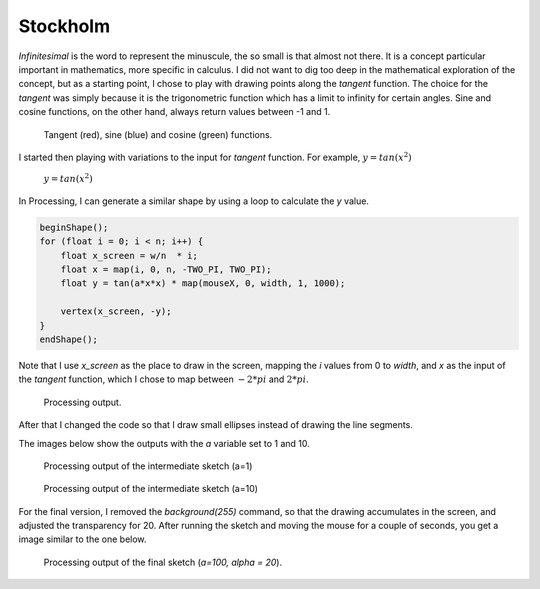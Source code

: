 Stockholm
=========

.. figure:: ../assets/04-stockholm.jpg
   :alt:

*Infinitesimal* is the word to represent the minuscule, the so small is that almost not there. It is a concept 
particular important in mathematics, more specific in calculus. I did not want to dig too deep in the mathematical 
exploration of the concept, but as a starting point, I chose to play with drawing points along the `tangent` function.
The choice for the `tangent` was simply because it is the trigonometric function which has a limit to infinity for certain angles. 
Sine and cosine functions, on the other hand, always return values between -1 and 1.  

.. figure:: ../assets/04-tan-01.png 
            :width: 400
    
            Tangent (red), sine (blue) and cosine (green) functions.


I started then playing with variations to the input for `tangent` function. For example, :math:`y = tan(x^2)`

.. figure:: ../assets/04-tan-02.png
    
    :math:`y = tan(x^2)`


In Processing, I can generate a similar shape by using a loop to calculate the `y` value. 

.. code-block:: Java

    beginShape();
    for (float i = 0; i < n; i++) {
        float x_screen = w/n  * i;
        float x = map(i, 0, n, -TWO_PI, TWO_PI);
        float y = tan(a*x*x) * map(mouseX, 0, width, 1, 1000);
        
        vertex(x_screen, -y);
    }
    endShape();

Note that I use `x_screen` as the place to draw in the screen, mapping the `i` values from 0 to `width`, and `x` as the input 
of the `tangent` function, which I chose to map between :math:`-2*pi` and :math:`2*pi`.

.. figure:: ../assets/04-stockholm-interm-01.png 
            :width: 400
    
            Processing output.


After that I changed the code so that I draw small ellipses instead of drawing the line segments. 

.. code-block:: Java
    :emphasize-lines: 5,6

    for (float i = 0; i < n; i++) {
        float x_screen = map(i, 0, n, 0, w);
        float x = map(i, 0, n, -TWO_PI, TWO_PI);
        float y =tan(a*x*x);// * map(mouseX, 0, width, 1, 1000);
        s= 8 + 6*pow(abs(y/h), 1.2);
        ellipse(x_screen, -y, s, s);
    }

The images below show the outputs with the `a` variable set to 1 and 10.

.. figure:: ../assets/04-stockholm-interm-02.png 
            :width: 400
    
            Processing output of the intermediate sketch (a=1)

.. figure:: ../assets/04-stockholm-interm-03.png 
            :width: 400
    
            Processing output of the intermediate sketch (a=10)

For the final version, I removed the `background(255)` command, so that the drawing accumulates in the screen, and adjusted the
transparency for 20. After running the sketch and moving the mouse for a couple of seconds, you get a image similar to the one below.

.. figure:: ../assets/04-stockholm-interm-04.png 
            :width: 400
    
            Processing output of the final sketch (`a=100, alpha = 20`).